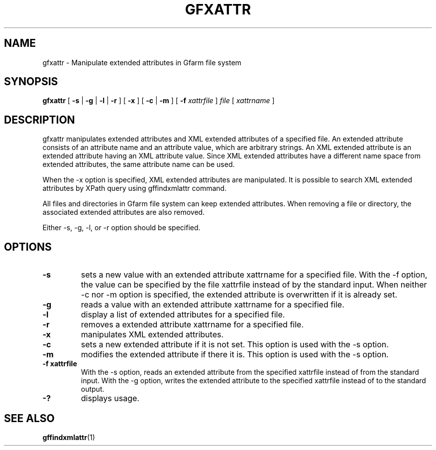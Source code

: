 .\" This manpage has been automatically generated by docbook2man 
.\" from a DocBook document.  This tool can be found at:
.\" <http://shell.ipoline.com/~elmert/comp/docbook2X/> 
.\" Please send any bug reports, improvements, comments, patches, 
.\" etc. to Steve Cheng <steve@ggi-project.org>.
.TH "GFXATTR" "1" "18 August 2009" "Gfarm" ""

.SH NAME
gfxattr \- Manipulate extended attributes in Gfarm file system
.SH SYNOPSIS

\fBgfxattr\fR [ \fB-s\fR | \fB-g\fR | \fB-l\fR | \fB-r\fR ] [ \fB-x\fR ] [ \fB-c\fR | \fB-m\fR ] [ \fB-f \fIxattrfile\fB\fR ] \fB\fIfile\fB\fR [ \fB\fIxattrname\fB\fR ]

.SH "DESCRIPTION"
.PP
gfxattr manipulates extended attributes and XML extended attributes of
a specified file.  An extended attribute consists of an attribute name
and an attribute value, which are arbitrary strings.  An XML extended
attribute is an extended attribute having an XML attribute value.
Since XML extended attributes have a different name space from
extended attributes, the same attribute name can be used.
.PP
When the -x option is specified, XML extended attributes are
manipulated.  It is possible to search XML extended attributes by
XPath query using gffindxmlattr command.
.PP
All files and directories in Gfarm file system can keep extended
attributes.  When removing a file or directory, the associated
extended attributes are also removed.
.PP
Either -s, -g, -l, or -r option should be specified.
.SH "OPTIONS"
.TP
\fB-s\fR
sets a new value with an extended attribute xattrname for a specified
file.  With the -f option, the value can be specified by the file
xattrfile instead of by the standard input.  When neither -c nor -m
option is specified, the extended attribute is overwritten if it is
already set.
.TP
\fB-g\fR
reads a value with an extended attribute xattrname for a
specified file.
.TP
\fB-l\fR
display a list of extended attributes for a specified
file.
.TP
\fB-r\fR
removes a extended attribute xattrname for a specified
file.
.TP
\fB-x\fR
manipulates XML extended attributes.
.TP
\fB-c\fR
sets a new extended attribute if it is not set.  This option is
used with the -s option.
.TP
\fB-m\fR
modifies the extended attribute if there it is.  This option is
used with the -s option.
.TP
\fB-f xattrfile\fR
With the -s option, reads an extended attribute from the specified
xattrfile instead of from the standard input.  With the -g option,
writes the extended attribute to the specified xattrfile instead of to
the standard output.
.TP
\fB-?\fR
displays usage.
.SH "SEE ALSO"
.PP
\fBgffindxmlattr\fR(1)
